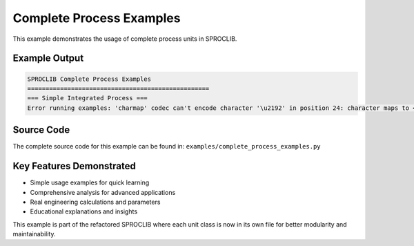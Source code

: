 
Complete Process Examples
=========================

This example demonstrates the usage of complete process units in SPROCLIB.

Example Output
--------------

.. code-block:: text

    SPROCLIB Complete Process Examples
    ==================================================
    === Simple Integrated Process ===
    Error running examples: 'charmap' codec can't encode character '\u2192' in position 24: character maps to <undefined>

Source Code
-----------

The complete source code for this example can be found in:
``examples/complete_process_examples.py``

Key Features Demonstrated
-------------------------

* Simple usage examples for quick learning
* Comprehensive analysis for advanced applications  
* Real engineering calculations and parameters
* Educational explanations and insights

This example is part of the refactored SPROCLIB where each unit class 
is now in its own file for better modularity and maintainability.
